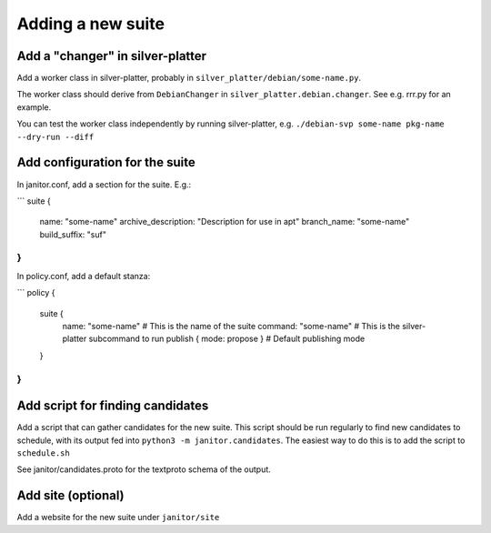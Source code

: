 Adding a new suite
==================

Add a "changer" in silver-platter
~~~~~~~~~~~~~~~~~~~~~~~~~~~~~~~~~

Add a worker class in silver-platter, probably in
``silver_platter/debian/some-name.py``.

The worker class should derive from ``DebianChanger`` in
``silver_platter.debian.changer``. See e.g. rrr.py for an example.

You can test the worker class independently by running silver-platter, e.g.
``./debian-svp some-name pkg-name --dry-run --diff``

Add configuration for the suite
~~~~~~~~~~~~~~~~~~~~~~~~~~~~~~~

In janitor.conf, add a section for the suite. E.g.:

```
suite {
  name: "some-name"
  archive_description: "Description for use in apt"
  branch_name: "some-name"
  build_suffix: "suf"
}
```

In policy.conf, add a default stanza:

```
policy {
  suite {
   name: "some-name"  # This is the name of the suite
   command: "some-name"  # This is the silver-platter subcommand to run
   publish { mode: propose }  # Default publishing mode
  }
}
```

Add script for finding candidates
~~~~~~~~~~~~~~~~~~~~~~~~~~~~~~~~~

Add a script that can gather candidates for the new suite. This script should
be run regularly to find new candidates to schedule, with its output fed into
``python3 -m janitor.candidates``. The easiest way to do this is to add
the script to ``schedule.sh``

See janitor/candidates.proto for the textproto schema of the output.

Add site (optional)
~~~~~~~~~~~~~~~~~~~

Add a website for the new suite under ``janitor/site``

